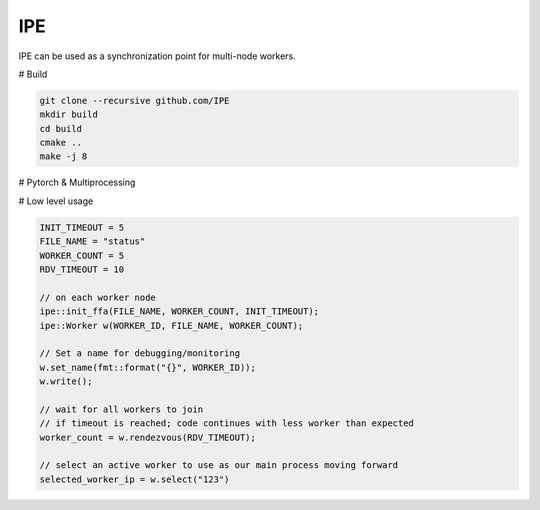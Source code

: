 IPE
===

IPE can be used as a synchronization point for multi-node workers.

# Build

.. code-block:: bash

    git clone --recursive github.com/IPE
    mkdir build
    cd build
    cmake ..
    make -j 8


# Pytorch & Multiprocessing


.. code-block::python

    from ipe import IPEStore

    with IPEStore(FILE_NAME, MAX_WORKER, RDV_TIMEOUT, INIT_TIMEOUT) as store:
        torch.distributed.init_process_group(
            backend='nccl', init_method=store
        )


# Low level usage

.. code-block:: cpp

   INIT_TIMEOUT = 5
   FILE_NAME = "status"
   WORKER_COUNT = 5
   RDV_TIMEOUT = 10

   // on each worker node
   ipe::init_ffa(FILE_NAME, WORKER_COUNT, INIT_TIMEOUT);
   ipe::Worker w(WORKER_ID, FILE_NAME, WORKER_COUNT);

   // Set a name for debugging/monitoring
   w.set_name(fmt::format("{}", WORKER_ID));
   w.write();

   // wait for all workers to join
   // if timeout is reached; code continues with less worker than expected
   worker_count = w.rendezvous(RDV_TIMEOUT);

   // select an active worker to use as our main process moving forward
   selected_worker_ip = w.select("123")


.. code-block: cpp

   monitor = new_monitor(FILE_NAME, WORKER_COUNT);
   monitor.status(std::cout);
